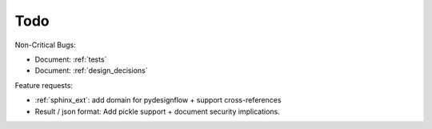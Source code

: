 Todo
====

Non-Critical Bugs:

- Document: :ref:`tests`
- Document: :ref:`design_decisions`

Feature requests:

- :ref:`sphinx_ext`: add domain for pydesignflow + support cross-references\
- Result / json format: Add pickle support + document security implications.
